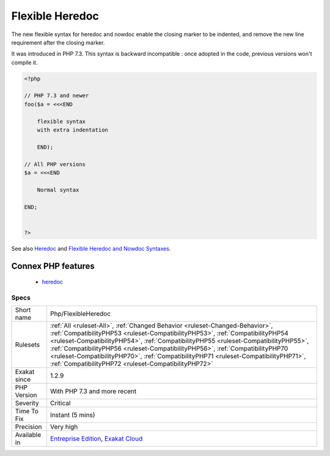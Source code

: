.. _php-flexibleheredoc:

.. _flexible-heredoc:

Flexible Heredoc
++++++++++++++++

.. meta::
	:description:
		Flexible Heredoc: Flexible syntax for Heredoc.
	:twitter:card: summary_large_image
	:twitter:site: @exakat
	:twitter:title: Flexible Heredoc
	:twitter:description: Flexible Heredoc: Flexible syntax for Heredoc
	:twitter:creator: @exakat
	:twitter:image:src: https://www.exakat.io/wp-content/uploads/2020/06/logo-exakat.png
	:og:image: https://www.exakat.io/wp-content/uploads/2020/06/logo-exakat.png
	:og:title: Flexible Heredoc
	:og:type: article
	:og:description: Flexible syntax for Heredoc
	:og:url: https://exakat.readthedocs.io/en/latest/Reference/Rules/Flexible Heredoc.html
	:og:locale: en
.. raw:: html	<script type="application/ld+json">{"@context":"https:\/\/schema.org","@graph":[{"@type":"WebPage","@id":"https:\/\/php-tips.readthedocs.io\/en\/latest\/Reference\/Rules\/Php\/FlexibleHeredoc.html","url":"https:\/\/php-tips.readthedocs.io\/en\/latest\/Reference\/Rules\/Php\/FlexibleHeredoc.html","name":"Flexible Heredoc","isPartOf":{"@id":"https:\/\/www.exakat.io\/"},"datePublished":"Fri, 10 Jan 2025 09:46:18 +0000","dateModified":"Fri, 10 Jan 2025 09:46:18 +0000","description":"Flexible syntax for Heredoc","inLanguage":"en-US","potentialAction":[{"@type":"ReadAction","target":["https:\/\/exakat.readthedocs.io\/en\/latest\/Flexible Heredoc.html"]}]},{"@type":"WebSite","@id":"https:\/\/www.exakat.io\/","url":"https:\/\/www.exakat.io\/","name":"Exakat","description":"Smart PHP static analysis","inLanguage":"en-US"}]}</script>Flexible syntax for Heredoc. 

The new flexible syntax for heredoc and nowdoc enable the closing marker to be indented, and remove the new line requirement after the closing marker.

It was introduced in PHP 7.3.
This syntax is backward incompatible : once adopted in the code, previous versions won't compile it.

.. code-block:: php
   
   <?php
   
   // PHP 7.3 and newer
   foo($a = <<<END
       
       flexible syntax
       with extra indentation
       
       END);
       
   // All PHP versions
   $a = <<<END
       
       Normal syntax
       
   END;
       
       
   ?>

See also `Heredoc <https://www.php.net/manual/en/language.types.string.php#language.types.string.syntax.heredoc>`_ and `Flexible Heredoc and Nowdoc Syntaxes <https://wiki.php.net/rfc/flexible_heredoc_nowdoc_syntaxes>`_.

Connex PHP features
-------------------

  + `heredoc <https://php-dictionary.readthedocs.io/en/latest/dictionary/heredoc.ini.html>`_


Specs
_____

+--------------+--------------------------------------------------------------------------------------------------------------------------------------------------------------------------------------------------------------------------------------------------------------------------------------------------------------------------------------------------------------------------------------------------------------------------------------------------------------------------------------+
| Short name   | Php/FlexibleHeredoc                                                                                                                                                                                                                                                                                                                                                                                                                                                                  |
+--------------+--------------------------------------------------------------------------------------------------------------------------------------------------------------------------------------------------------------------------------------------------------------------------------------------------------------------------------------------------------------------------------------------------------------------------------------------------------------------------------------+
| Rulesets     | :ref:`All <ruleset-All>`, :ref:`Changed Behavior <ruleset-Changed-Behavior>`, :ref:`CompatibilityPHP53 <ruleset-CompatibilityPHP53>`, :ref:`CompatibilityPHP54 <ruleset-CompatibilityPHP54>`, :ref:`CompatibilityPHP55 <ruleset-CompatibilityPHP55>`, :ref:`CompatibilityPHP56 <ruleset-CompatibilityPHP56>`, :ref:`CompatibilityPHP70 <ruleset-CompatibilityPHP70>`, :ref:`CompatibilityPHP71 <ruleset-CompatibilityPHP71>`, :ref:`CompatibilityPHP72 <ruleset-CompatibilityPHP72>` |
+--------------+--------------------------------------------------------------------------------------------------------------------------------------------------------------------------------------------------------------------------------------------------------------------------------------------------------------------------------------------------------------------------------------------------------------------------------------------------------------------------------------+
| Exakat since | 1.2.9                                                                                                                                                                                                                                                                                                                                                                                                                                                                                |
+--------------+--------------------------------------------------------------------------------------------------------------------------------------------------------------------------------------------------------------------------------------------------------------------------------------------------------------------------------------------------------------------------------------------------------------------------------------------------------------------------------------+
| PHP Version  | With PHP 7.3 and more recent                                                                                                                                                                                                                                                                                                                                                                                                                                                         |
+--------------+--------------------------------------------------------------------------------------------------------------------------------------------------------------------------------------------------------------------------------------------------------------------------------------------------------------------------------------------------------------------------------------------------------------------------------------------------------------------------------------+
| Severity     | Critical                                                                                                                                                                                                                                                                                                                                                                                                                                                                             |
+--------------+--------------------------------------------------------------------------------------------------------------------------------------------------------------------------------------------------------------------------------------------------------------------------------------------------------------------------------------------------------------------------------------------------------------------------------------------------------------------------------------+
| Time To Fix  | Instant (5 mins)                                                                                                                                                                                                                                                                                                                                                                                                                                                                     |
+--------------+--------------------------------------------------------------------------------------------------------------------------------------------------------------------------------------------------------------------------------------------------------------------------------------------------------------------------------------------------------------------------------------------------------------------------------------------------------------------------------------+
| Precision    | Very high                                                                                                                                                                                                                                                                                                                                                                                                                                                                            |
+--------------+--------------------------------------------------------------------------------------------------------------------------------------------------------------------------------------------------------------------------------------------------------------------------------------------------------------------------------------------------------------------------------------------------------------------------------------------------------------------------------------+
| Available in | `Entreprise Edition <https://www.exakat.io/entreprise-edition>`_, `Exakat Cloud <https://www.exakat.io/exakat-cloud/>`_                                                                                                                                                                                                                                                                                                                                                              |
+--------------+--------------------------------------------------------------------------------------------------------------------------------------------------------------------------------------------------------------------------------------------------------------------------------------------------------------------------------------------------------------------------------------------------------------------------------------------------------------------------------------+


